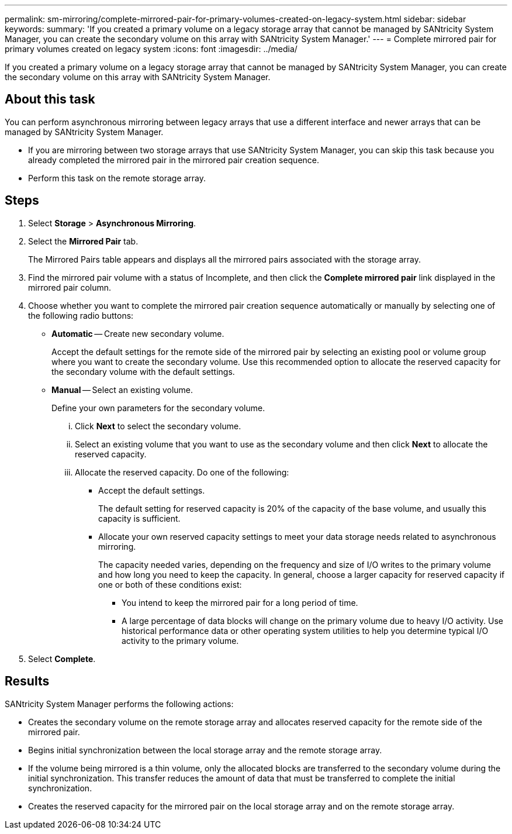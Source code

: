 ---
permalink: sm-mirroring/complete-mirrored-pair-for-primary-volumes-created-on-legacy-system.html
sidebar: sidebar
keywords: 
summary: 'If you created a primary volume on a legacy storage array that cannot be managed by SANtricity System Manager, you can create the secondary volume on this array with SANtricity System Manager.'
---
= Complete mirrored pair for primary volumes created on legacy system
:icons: font
:imagesdir: ../media/

[.lead]
If you created a primary volume on a legacy storage array that cannot be managed by SANtricity System Manager, you can create the secondary volume on this array with SANtricity System Manager.

== About this task

You can perform asynchronous mirroring between legacy arrays that use a different interface and newer arrays that can be managed by SANtricity System Manager.

* If you are mirroring between two storage arrays that use SANtricity System Manager, you can skip this task because you already completed the mirrored pair in the mirrored pair creation sequence.
* Perform this task on the remote storage array.

== Steps

. Select *Storage* > *Asynchronous Mirroring*.
. Select the *Mirrored Pair* tab.
+
The Mirrored Pairs table appears and displays all the mirrored pairs associated with the storage array.

. Find the mirrored pair volume with a status of Incomplete, and then click the *Complete mirrored pair* link displayed in the mirrored pair column.
. Choose whether you want to complete the mirrored pair creation sequence automatically or manually by selecting one of the following radio buttons:
 ** *Automatic* -- Create new secondary volume.
+
Accept the default settings for the remote side of the mirrored pair by selecting an existing pool or volume group where you want to create the secondary volume. Use this recommended option to allocate the reserved capacity for the secondary volume with the default settings.

 ** *Manual* -- Select an existing volume.
+
Define your own parameters for the secondary volume.

  ... Click *Next* to select the secondary volume.
  ... Select an existing volume that you want to use as the secondary volume and then click *Next* to allocate the reserved capacity.
  ... Allocate the reserved capacity. Do one of the following:
   **** Accept the default settings.
+
The default setting for reserved capacity is 20% of the capacity of the base volume, and usually this capacity is sufficient.

   **** Allocate your own reserved capacity settings to meet your data storage needs related to asynchronous mirroring.
+
The capacity needed varies, depending on the frequency and size of I/O writes to the primary volume and how long you need to keep the capacity. In general, choose a larger capacity for reserved capacity if one or both of these conditions exist:

    ***** You intend to keep the mirrored pair for a long period of time.
    ***** A large percentage of data blocks will change on the primary volume due to heavy I/O activity. Use historical performance data or other operating system utilities to help you determine typical I/O activity to the primary volume.
. Select *Complete*.

== Results

SANtricity System Manager performs the following actions:

* Creates the secondary volume on the remote storage array and allocates reserved capacity for the remote side of the mirrored pair.
* Begins initial synchronization between the local storage array and the remote storage array.
* If the volume being mirrored is a thin volume, only the allocated blocks are transferred to the secondary volume during the initial synchronization. This transfer reduces the amount of data that must be transferred to complete the initial synchronization.
* Creates the reserved capacity for the mirrored pair on the local storage array and on the remote storage array.
